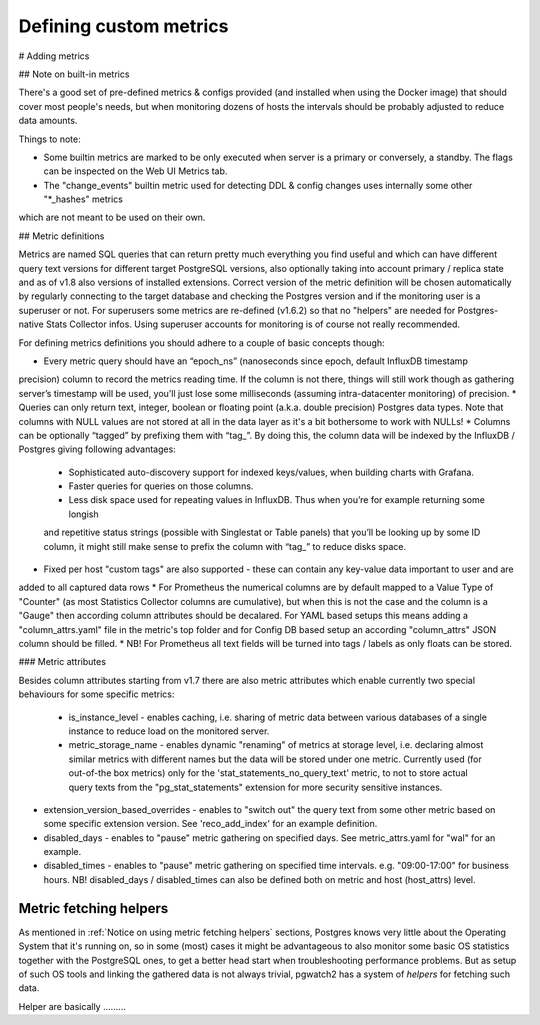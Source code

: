 .. _custom metrics:

Defining custom metrics
=======================

# Adding metrics

## Note on built-in metrics

There's a good set of pre-defined metrics & configs provided (and installed when using the Docker image) that should cover most people's needs, but when monitoring dozens of hosts the intervals should be probably adjusted to reduce data amounts.

Things to note:

* Some builtin metrics are marked to be only executed when server is a primary or conversely, a standby. The flags can be inspected on the Web UI Metrics tab.
* The "change_events" builtin metric used for detecting DDL & config changes uses internally some other "*_hashes" metrics
which are not meant to be used on their own.

## Metric definitions

Metrics are named SQL queries that can return pretty much everything you find
useful and which can have different query text versions for different target PostgreSQL versions, also optionally taking
into account primary / replica state and as of v1.8 also versions of installed extensions.
Correct version of the metric definition will be chosen automatically by regularly connecting to the
target database and checking the Postgres version and if the monitoring user is a superuser or not. For superusers some
metrics are re-defined (v1.6.2) so that no "helpers" are needed for Postgres-native Stats Collector infos. Using superuser
accounts for monitoring is of course not really recommended.

For defining metrics definitions you should adhere to a couple of basic concepts though:

* Every metric query should have an “epoch_ns” (nanoseconds since epoch, default InfluxDB timestamp
precision) column to record the metrics reading time. If the column is not there, things will still
work though as gathering server’s timestamp will be used, you’ll just lose some milliseconds
(assuming intra-datacenter monitoring) of precision.
* Queries can only return text, integer, boolean or floating point (a.k.a. double precision) Postgres data types. Note
that columns with NULL values are not stored at all in the data layer as it's a bit bothersome to work with NULLs!
* Columns can be optionally “tagged” by prefixing them with “tag_”. By doing this, the column data
will be indexed by the InfluxDB / Postgres giving following advantages:
  * Sophisticated auto-discovery support for indexed keys/values, when building charts with Grafana.
  * Faster queries for queries on those columns.
  * Less disk space used for repeating values in InfluxDB. Thus when you’re for example returning some longish
  and repetitive status strings (possible with Singlestat or Table panels) that you’ll be looking
  up by some ID column, it might still make sense to prefix the column with “tag_” to reduce disks
  space.
* Fixed per host "custom tags" are also supported - these can contain any key-value data important to user and are
added to all captured data rows
* For Prometheus the numerical columns are by default mapped to a Value Type of "Counter" (as most Statistics
Collector columns are cumulative), but when this is not the case and the column is a "Gauge" then according column
attributes should be decalared. For YAML based setups this means adding a "column_attrs.yaml" file in the metric's
top folder and for Config DB based setup an according "column_attrs" JSON column should be filled.
* NB! For Prometheus all text fields will be turned into tags / labels as only floats can be stored.

### Metric attributes

Besides column attributes starting from v1.7 there are also metric attributes which enable currently two special behaviours
for some specific metrics:

 * is_instance_level - enables caching, i.e. sharing of metric data between various databases of a single instance to
   reduce load on the monitored server.
 * metric_storage_name - enables dynamic "renaming" of metrics at storage level, i.e. declaring almost similar metrics
   with different names but the data will be stored under one metric. Currently used (for out-of-the box metrics) only
   for the 'stat_statements_no_query_text' metric, to not to store actual query texts from the "pg_stat_statements"
   extension for more security sensitive instances.
* extension_version_based_overrides - enables to "switch out" the query text from some other metric based on some specific
  extension version. See 'reco_add_index' for an example definition.
* disabled_days - enables to "pause" metric gathering on specified days. See metric_attrs.yaml for "wal" for an example.
* disabled_times - enables to "pause" metric gathering on specified time intervals. e.g. "09:00-17:00" for business hours.
  NB! disabled_days / disabled_times can also be defined both on metric and host (host_attrs) level.


Metric fetching helpers
-----------------------


As mentioned in :ref:`Notice on using metric fetching helpers` sections, Postgres knows very little about the Operating
System that it's running on, so in some (most) cases it might be advantageous to also monitor some basic OS statistics
together with the PostgreSQL ones, to get a better head start when troubleshooting performance problems. But as setup of
such OS tools and linking the gathered data is not always trivial, pgwatch2 has a system of *helpers* for fetching such data.

Helper are basically .........